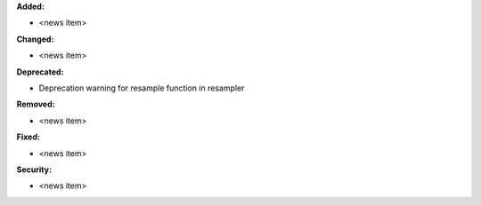 **Added:**

* <news item>

**Changed:**

* <news item>

**Deprecated:**

* Deprecation warning for resample function in resampler

**Removed:**

* <news item>

**Fixed:**

* <news item>

**Security:**

* <news item>
